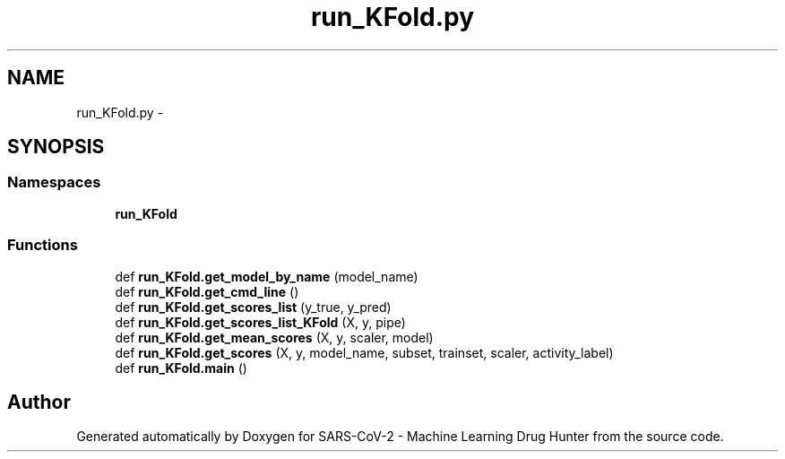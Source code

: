 .TH "run_KFold.py" 3 "Fri Dec 18 2020" "Version version 0.1 beta" "SARS-CoV-2 - Machine Learning Drug Hunter" \" -*- nroff -*-
.ad l
.nh
.SH NAME
run_KFold.py \- 
.SH SYNOPSIS
.br
.PP
.SS "Namespaces"

.in +1c
.ti -1c
.RI " \fBrun_KFold\fP"
.br
.in -1c
.SS "Functions"

.in +1c
.ti -1c
.RI "def \fBrun_KFold\&.get_model_by_name\fP (model_name)"
.br
.ti -1c
.RI "def \fBrun_KFold\&.get_cmd_line\fP ()"
.br
.ti -1c
.RI "def \fBrun_KFold\&.get_scores_list\fP (y_true, y_pred)"
.br
.ti -1c
.RI "def \fBrun_KFold\&.get_scores_list_KFold\fP (X, y, pipe)"
.br
.ti -1c
.RI "def \fBrun_KFold\&.get_mean_scores\fP (X, y, scaler, model)"
.br
.ti -1c
.RI "def \fBrun_KFold\&.get_scores\fP (X, y, model_name, subset, trainset, scaler, activity_label)"
.br
.ti -1c
.RI "def \fBrun_KFold\&.main\fP ()"
.br
.in -1c
.SH "Author"
.PP 
Generated automatically by Doxygen for SARS-CoV-2 - Machine Learning Drug Hunter from the source code\&.
